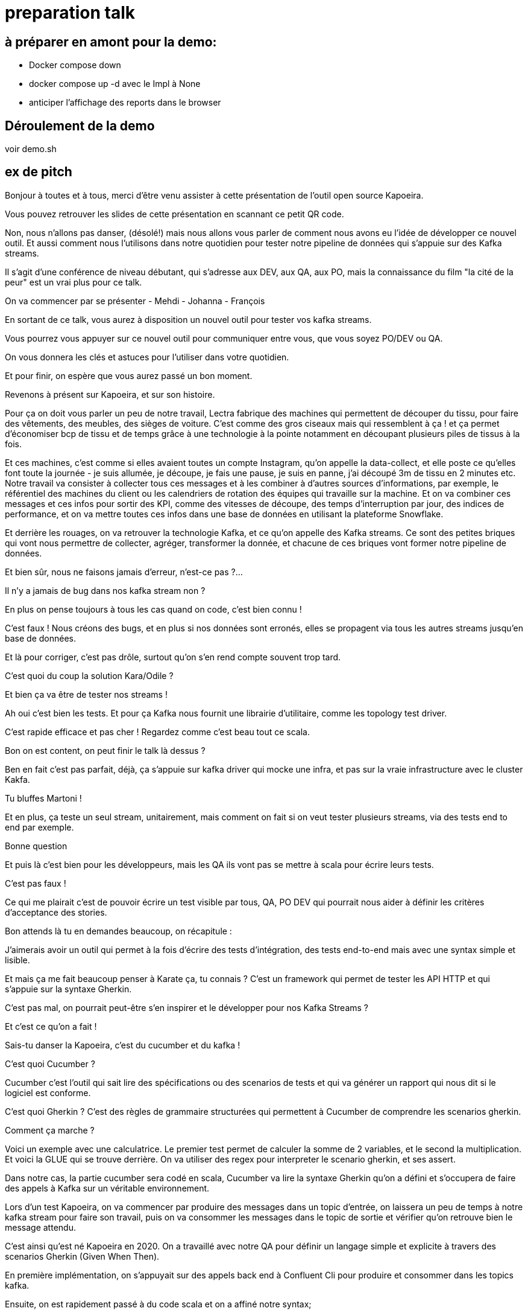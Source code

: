 = preparation talk

== à préparer en amont pour la demo:

* Docker compose down
* docker compose up -d avec le Impl à None
* anticiper l'affichage des reports dans le browser

== Déroulement de la demo 


voir demo.sh

== ex de pitch


Bonjour à toutes et à tous, merci d'être venu assister à cette présentation de l'outil open source Kapoeira.

Vous pouvez retrouver les slides de cette présentation en scannant ce petit QR code.


Non, nous n'allons pas danser, (désolé!) mais nous allons vous parler de comment nous avons eu l'idée de développer ce nouvel outil.
Et aussi comment nous l'utilisons dans notre quotidien pour tester notre pipeline de données qui s'appuie sur des Kafka streams.

Il s'agit d'une conférence de niveau débutant, qui s'adresse aux DEV, aux QA, aux PO, mais la connaissance du film "la cité de la peur"
est un vrai plus pour ce talk.

On va commencer par se présenter
- Mehdi
- Johanna
- François

En sortant de ce talk, vous aurez à disposition un nouvel outil pour tester vos kafka streams.

Vous pourrez vous appuyer sur ce nouvel outil pour communiquer entre vous, que vous soyez PO/DEV ou QA.

On vous donnera les clés et astuces pour l'utiliser dans votre quotidien.

Et pour finir, on espère que vous aurez passé un bon moment.


Revenons à présent sur Kapoeira, et sur son histoire.

Pour ça on doit vous parler un peu de notre travail,
Lectra fabrique des machines qui permettent de découper du tissu, pour faire des vêtements, des meubles, des sièges de voiture.
C'est comme des gros ciseaux mais qui ressemblent à ça ! et ça permet d'économiser bcp de tissu et de temps grâce à une
technologie à la pointe notamment en découpant plusieurs piles de tissus à la fois.

Et ces machines, c'est comme si elles avaient toutes un compte Instagram, qu'on appelle la data-collect, et elle poste ce qu'elles
font toute la journée - je suis allumée, je découpe, je fais une pause, je suis  en panne, j'ai découpé 3m de tissu en 2 minutes etc.
Notre travail va consister à collecter tous ces messages et à les combiner à d'autres sources d'informations, par exemple,
le référentiel des machines du client ou les calendriers de rotation des équipes qui travaille sur la machine.
Et on va combiner ces messages et ces infos pour sortir des KPI, comme des vitesses de découpe, des temps d'interruption par jour,
des indices de performance, et on va mettre toutes ces infos dans une base de données en utilisant la plateforme Snowflake.

Et derrière les rouages, on va retrouver la technologie Kafka, et ce qu'on appelle des Kafka streams. Ce sont des petites briques qui
 vont nous permettre de collecter, agréger, transformer la donnée, et chacune de ces briques vont former notre pipeline de données.


Et bien sûr, nous ne faisons jamais d'erreur, n'est-ce pas ?...

Il n'y a jamais de bug dans nos kafka stream non ?

En plus on pense toujours à tous les cas quand on code, c'est bien connu !

C'est faux ! Nous créons des bugs, et en plus si nos données sont erronés, elles se propagent via tous les autres streams jusqu'en
base de données.

Et là pour corriger, c'est pas drôle, surtout qu'on s'en rend compte souvent trop tard.


C'est quoi du coup la solution Kara/Odile ?

Et bien ça va être de tester nos streams !

Ah oui c'est bien les tests. Et pour ça Kafka nous fournit une librairie d'utilitaire, comme les topology test driver.

C'est rapide efficace et pas cher ! Regardez comme c'est beau tout ce scala.

Bon on est content, on peut finir le talk là dessus ?


Ben en fait c'est pas parfait, déjà, ça s'appuie sur kafka driver qui mocke une infra, et pas sur la vraie infrastructure avec le cluster Kakfa.

Tu bluffes Martoni !

Et en plus, ça teste un seul stream, unitairement, mais comment on fait si on veut tester plusieurs streams,
via des tests end to end par exemple.

Bonne question

Et puis là c'est bien pour les développeurs, mais les QA ils vont pas se mettre à scala pour écrire leurs tests.

C'est pas faux !

Ce qui me plairait c'est de pouvoir écrire un test visible par tous, QA, PO DEV qui pourrait nous aider à définir les critères
d'acceptance des stories.

Bon attends là tu en demandes beaucoup, on récapitule :

J'aimerais avoir un outil qui permet à la fois d'écrire des tests d'intégration, des tests end-to-end mais avec une syntax simple
et lisible.

Et mais ça me fait beaucoup penser à Karate ça, tu connais ? C'est un framework qui permet de tester les API HTTP et qui s'appuie
sur la syntaxe Gherkin.

C'est pas mal, on pourrait peut-être s'en inspirer et le développer pour nos Kafka Streams ?

Et c'est ce qu'on a fait !


Sais-tu danser la Kapoeira, c'est du cucumber et du kafka !

C'est quoi Cucumber ?

Cucumber c'est l'outil qui sait lire des spécifications ou des scenarios de tests et qui va générer un rapport qui nous dit si
le logiciel est conforme.

C'est quoi Gherkin ? C'est des règles de grammaire structurées qui permettent à Cucumber de comprendre les scenarios gherkin.

Comment ça marche ?

Voici un exemple avec une calculatrice. Le premier test permet de calculer la somme de 2 variables, et le second la multiplication.
Et voici la GLUE qui se trouve derrière. On va utiliser des regex pour interpreter le scenario gherkin, et ses assert.

Dans notre cas, la partie cucumber sera codé en scala, Cucumber va lire la syntaxe Gherkin qu'on a défini et s'occupera de faire des appels
à Kafka sur un véritable environnement.

Lors d'un test Kapoeira, on va commencer par produire des messages dans un topic d'entrée, on laissera un peu de temps à notre kafka
stream pour faire son travail, puis on va consommer les messages dans le topic de sortie et vérifier qu'on retrouve bien le message
attendu.

C'est ainsi qu'est né Kapoeira en 2020. On a travaillé avec notre QA pour définir un langage simple et explicite à travers des
scenarios Gherkin (Given When Then).

En première implémentation, on s'appuyait sur des appels back end à Confluent Cli pour produire et consommer dans les topics kafka.

Ensuite, on est rapidement passé à du code scala et on a affiné notre syntax;

En 2021, on ajoute du ZIO dans nos code scala pour ...

Au fur et à mesure qu'on utilise Kapoeira dans notre quotidien, on ajoute des fonctionnalités.

Et en 2023, on met Kapoeira à disposition de tout le monde.

Et on espère que vous serez nombreux à utiliser et aussi améliorer notre outil.

how to run :
Voici la commande pour lancer l'image docker, vous précisez les volumes des features Kapoeira à lancer, et des rapports qui seront générés, suivies des parametres kafka. Il y a plus d'option sur le github.




Assez de blabla, passons à la démo ! On va parler burger quizz, j'espère que vous avez faim.

Nous allons à présent co écrire un test Kapoeira. Notre PO nous propose la User Story suivante :

...

Après cette magnifique démo fortement calorique, nous voulions vous faire un petit retour d'expérience.

Premièrement, nous sommes plusieurs équipes à Lectra à avoir adopté Kapoeira pour nos tests d'intégration.
Nous essayons donc de partager nos astuces entre nous.

Au sein de notre équipe, on co écrit ensemble les tests d'acceptances lors des séances de conception des stories.
ça nous permet de commencer les développements avec une idée claire de l'attendue.

Ensuite les développeurs partagent au QA les cas de tests unitaires qu'ils ont écrits, et le QA s'occupe de définir tous ses tests
avec Kapoeira.

Enfin, nous avons un ensemble de tests end to end qui vérifient l'intégration des kafka streams ensemble.


Parlons des avantages,

Déjà, Kapoeira utilise la même infrastructure que nos streams, et donc le vrai cluster Kafka.

Ensuite, c'est très facile à écrire, à enrichir, et à relire.

Ca nous permet de communiquer et de nous mettre d'accord sur l'attendue lors des conceptions des stories.

On peut avoir une approche TDD (tests first) et travailler en parallèle avec le QA.

En plus les tests nous servent à la fois de documentation et d'acceptance.
quand on se replonge dans un stream qu'on a pas touché depuis un moment, on commence toujours par regarder ses tests Kapoeira
pour se rappeler le contexte métier.

Bon j'espère qu'on vous a convaincu d'utiliser notre magnifique outil !

Alors comment concrètement allez-vous faire pour l'utiliser ?

Pour ça, on vous a mis à disposition une image docker, et vous pouvez la builder et l'utiliser ainsi.


On vous remercie pour votre attention. N'hésitez pas si vous avez des questions. On attend aussi vos feedbacks sur notre talk grâce à ce QR code.

